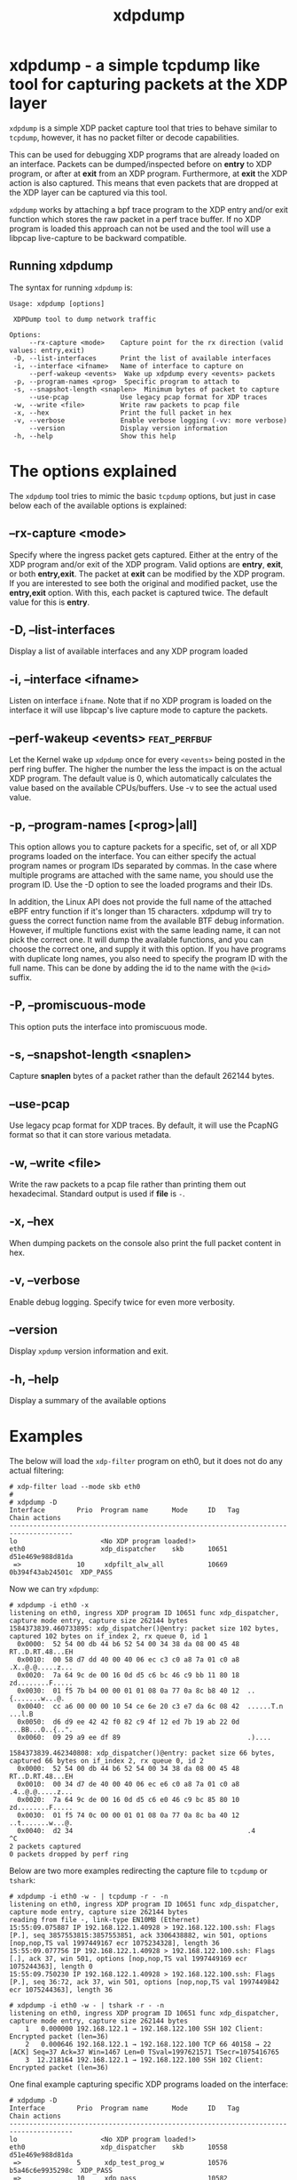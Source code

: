 #+EXPORT_FILE_NAME: xdpdump
#+TITLE: xdpdump
#+MAN_CLASS_OPTIONS: :section-id "8\" \"DATE\" \"VERSION\" \"a simple tcpdump like tool for capturing packets at the XDP layer"
# This file serves both as a README on github, and as the source for the man
# page; the latter through the org-mode man page export support.
# .
# To export the man page, simply use the org-mode exporter; (require 'ox-man) if
# it's not available.
# .
# The org-mode export doesn't support extended title lines, so manually copy
# over the first line of the resulting .man file before exporting and
# committing.

* xdpdump - a simple tcpdump like tool for capturing packets at the XDP layer
=xdpdump= is a simple XDP packet capture tool that tries to behave similar to
=tcpdump=, however, it has no packet filter or decode capabilities.

This can be used for debugging XDP programs that are already loaded on an
interface.  Packets can be dumped/inspected before on *entry* to XDP program,
or after at *exit* from an XDP program.  Furthermore, at *exit* the XDP
action is also captured.  This means that even packets that are dropped at the
XDP layer can be captured via this tool.

=xdpdump= works by attaching a bpf trace program to the XDP entry and/or exit
function which stores the raw packet in a perf trace buffer. If no XDP program
is loaded this approach can not be used and the tool will use a libpcap
live-capture to be backward compatible.

** Running xdpdump
The syntax for running =xdpdump= is:

#+begin_src
Usage: xdpdump [options]

 XDPDump tool to dump network traffic

Options:
     --rx-capture <mode>    Capture point for the rx direction (valid values: entry,exit)
 -D, --list-interfaces      Print the list of available interfaces
 -i, --interface <ifname>   Name of interface to capture on
     --perf-wakeup <events>  Wake up xdpdump every <events> packets
 -p, --program-names <prog>  Specific program to attach to
 -s, --snapshot-length <snaplen>  Minimum bytes of packet to capture
     --use-pcap             Use legacy pcap format for XDP traces
 -w, --write <file>         Write raw packets to pcap file
 -x, --hex                  Print the full packet in hex
 -v, --verbose              Enable verbose logging (-vv: more verbose)
     --version              Display version information
 -h, --help                 Show this help
#+end_src

* The options explained
The =xdpdump= tool tries to mimic the basic =tcpdump= options, but just in case
below each of the available options is explained:

** --rx-capture <mode>
Specify where the ingress packet gets captured. Either at the entry of the XDP
program and/or exit of the XDP program. Valid options are *entry*, *exit*,
or both *entry,exit*. The packet at *exit* can be modified by the XDP
program. If you are interested to see both the original and modified packet,
use the *entry,exit* option. With this, each packet is captured twice. The
default value for this is *entry*.
** -D, --list-interfaces
Display a list of available interfaces and any XDP program loaded
** -i, --interface <ifname>
Listen on interface =ifname=. Note that if no XDP program is loaded on the
interface it will use libpcap's live capture mode to capture the packets.
** --perf-wakeup <events>                                     :feat_perfbuf:
Let the Kernel wake up =xdpdump= once for every =<events>= being posted in the
perf ring buffer. The higher the number the less the impact is on the actual
XDP program. The default value is 0, which automatically calculates the
value based on the available CPUs/buffers. Use -v to see the actual used value.
** -p, --program-names [<prog>|all]
This option allows you to capture packets for a specific, set of, or all XDP
programs loaded on the interface. You can either specify the actual program
names or program IDs separated by commas. In the case where multiple programs
are attached with the same name, you should use the program ID. Use the -D
option to see the loaded programs and their IDs.


In addition, the Linux API does not provide the full name of the attached eBPF
entry function if it's longer than 15 characters. xdpdump will try to guess the
correct function name from the available BTF debug information. However, if
multiple functions exist with the same leading name, it can not pick the correct
one. It will dump the available functions, and you can choose the correct one,
and supply it with this option. If you have programs with duplicate long names,
you also need to specify the program ID with the full name. This can be done by
adding the id to the name with the =@<id>= suffix.
** -P, --promiscuous-mode
This option puts the interface into promiscuous mode.
** -s, --snapshot-length <snaplen>
Capture *snaplen* bytes of a packet rather than the default 262144 bytes.
** --use-pcap
Use legacy pcap format for XDP traces. By default, it will use the PcapNG format
so that it can store various metadata.
** -w, --write <file>
Write the raw packets to a pcap file rather than printing them out hexadecimal. Standard output is used if *file* is =-=.
** -x, --hex
When dumping packets on the console also print the full packet content in hex.
** -v, --verbose
Enable debug logging. Specify twice for even more verbosity.
** --version
Display =xpdump= version information and exit.
** -h, --help
Display a summary of the available options

* Examples
The below will load the =xdp-filter= program on eth0, but it does not do any
actual filtering:

#+begin_src
# xdp-filter load --mode skb eth0
#
# xdpdump -D
Interface        Prio  Program name      Mode     ID   Tag               Chain actions
--------------------------------------------------------------------------------------
lo                     <No XDP program loaded!>
eth0                   xdp_dispatcher    skb      10651 d51e469e988d81da 
 =>              10     xdpfilt_alw_all           10669 0b394f43ab24501c  XDP_PASS
#+end_src

Now we can try =xdpdump=:

#+begin_src
# xdpdump -i eth0 -x
listening on eth0, ingress XDP program ID 10651 func xdp_dispatcher, capture mode entry, capture size 262144 bytes
1584373839.460733895: xdp_dispatcher()@entry: packet size 102 bytes, captured 102 bytes on if_index 2, rx queue 0, id 1
  0x0000:  52 54 00 db 44 b6 52 54 00 34 38 da 08 00 45 48  RT..D.RT.48...EH
  0x0010:  00 58 d7 dd 40 00 40 06 ec c3 c0 a8 7a 01 c0 a8  .X..@.@.....z...
  0x0020:  7a 64 9c de 00 16 0d d5 c6 bc 46 c9 bb 11 80 18  zd........F.....
  0x0030:  01 f5 7b b4 00 00 01 01 08 0a 77 0a 8c b8 40 12  ..{.......w...@.
  0x0040:  cc a6 00 00 00 10 54 ce 6e 20 c3 e7 da 6c 08 42  ......T.n ...l.B
  0x0050:  d6 d9 ee 42 42 f0 82 c9 4f 12 ed 7b 19 ab 22 0d  ...BB...O..{..".
  0x0060:  09 29 a9 ee df 89                                .)....

1584373839.462340808: xdp_dispatcher()@entry: packet size 66 bytes, captured 66 bytes on if_index 2, rx queue 0, id 2
  0x0000:  52 54 00 db 44 b6 52 54 00 34 38 da 08 00 45 48  RT..D.RT.48...EH
  0x0010:  00 34 d7 de 40 00 40 06 ec e6 c0 a8 7a 01 c0 a8  .4..@.@.....z...
  0x0020:  7a 64 9c de 00 16 0d d5 c6 e0 46 c9 bc 85 80 10  zd........F.....
  0x0030:  01 f5 74 0c 00 00 01 01 08 0a 77 0a 8c ba 40 12  ..t.......w...@.
  0x0040:  d2 34                                            .4
^C
2 packets captured
0 packets dropped by perf ring
#+end_src

Below are two more examples redirecting the capture file to =tcpdump= or
=tshark=:

#+begin_src
# xdpdump -i eth0 -w - | tcpdump -r - -n
listening on eth0, ingress XDP program ID 10651 func xdp_dispatcher, capture mode entry, capture size 262144 bytes
reading from file -, link-type EN10MB (Ethernet)
15:55:09.075887 IP 192.168.122.1.40928 > 192.168.122.100.ssh: Flags [P.], seq 3857553815:3857553851, ack 3306438882, win 501, options [nop,nop,TS val 1997449167 ecr 1075234328], length 36
15:55:09.077756 IP 192.168.122.1.40928 > 192.168.122.100.ssh: Flags [.], ack 37, win 501, options [nop,nop,TS val 1997449169 ecr 1075244363], length 0
15:55:09.750230 IP 192.168.122.1.40928 > 192.168.122.100.ssh: Flags [P.], seq 36:72, ack 37, win 501, options [nop,nop,TS val 1997449842 ecr 1075244363], length 36
#+end_src

#+begin_src
# xdpdump -i eth0 -w - | tshark -r - -n
listening on eth0, ingress XDP program ID 10651 func xdp_dispatcher, capture mode entry, capture size 262144 bytes
    1   0.000000 192.168.122.1 → 192.168.122.100 SSH 102 Client: Encrypted packet (len=36)
    2   0.000646 192.168.122.1 → 192.168.122.100 TCP 66 40158 → 22 [ACK] Seq=37 Ack=37 Win=1467 Len=0 TSval=1997621571 TSecr=1075416765
    3  12.218164 192.168.122.1 → 192.168.122.100 SSH 102 Client: Encrypted packet (len=36)
#+end_src

One final example capturing specific XDP programs loaded on the interface:

#+begin_src
# xdpdump -D
Interface        Prio  Program name      Mode     ID   Tag               Chain actions
--------------------------------------------------------------------------------------
lo                     <No XDP program loaded!>
eth0                   xdp_dispatcher    skb      10558 d51e469e988d81da 
 =>              5      xdp_test_prog_w           10576 b5a46c6e9935298c  XDP_PASS
 =>              10     xdp_pass                  10582 3b185187f1855c4c  XDP_PASS
 =>              10     xdp_pass                  10587 3b185187f1855c4c  XDP_PASS
#+end_src

We would like to see the packets on the =xdp_dispatcher()= and the 2nd =xdp_pass()= program:

#+begin_src
# xdpdump -i eth0 --rx-capture=entry,exit -p xdp_dispatcher,xdp_pass@10587
  or
# xdpdump -i eth0 --rx-capture=entry,exit -p 10558,10587
listening on eth0, ingress XDP program ID 10558 func xdp_dispatcher, ID 10587 func xdp_pass, capture mode entry/exit, capture size 262144 bytes
1607694215.501287259: xdp_dispatcher()@entry: packet size 102 bytes on if_index 2, rx queue 0, id 1
1607694215.501371504: xdp_pass()@entry: packet size 102 bytes on if_index 2, rx queue 0, id 1
1607694215.501383099: xdp_pass()@exit[PASS]: packet size 102 bytes on if_index 2, rx queue 0, id 1
1607694215.501394709: xdp_dispatcher()@exit[PASS]: packet size 102 bytes on if_index 2, rx queue 0, id 1
^C
4 packets captured
0 packets dropped by perf ring
#+end_src

* BUGS
Please report any bugs on Github: https://github.com/xdp-project/xdp-tools/issues

* AUTHOR

=xdpdump= was written by Eelco Chaudron

